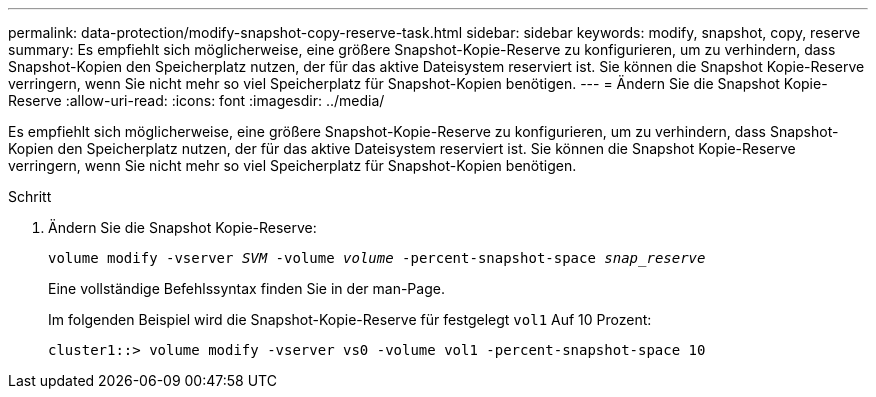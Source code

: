 ---
permalink: data-protection/modify-snapshot-copy-reserve-task.html 
sidebar: sidebar 
keywords: modify, snapshot, copy, reserve 
summary: Es empfiehlt sich möglicherweise, eine größere Snapshot-Kopie-Reserve zu konfigurieren, um zu verhindern, dass Snapshot-Kopien den Speicherplatz nutzen, der für das aktive Dateisystem reserviert ist. Sie können die Snapshot Kopie-Reserve verringern, wenn Sie nicht mehr so viel Speicherplatz für Snapshot-Kopien benötigen. 
---
= Ändern Sie die Snapshot Kopie-Reserve
:allow-uri-read: 
:icons: font
:imagesdir: ../media/


[role="lead"]
Es empfiehlt sich möglicherweise, eine größere Snapshot-Kopie-Reserve zu konfigurieren, um zu verhindern, dass Snapshot-Kopien den Speicherplatz nutzen, der für das aktive Dateisystem reserviert ist. Sie können die Snapshot Kopie-Reserve verringern, wenn Sie nicht mehr so viel Speicherplatz für Snapshot-Kopien benötigen.

.Schritt
. Ändern Sie die Snapshot Kopie-Reserve:
+
`volume modify -vserver _SVM_ -volume _volume_ -percent-snapshot-space _snap_reserve_`

+
Eine vollständige Befehlssyntax finden Sie in der man-Page.

+
Im folgenden Beispiel wird die Snapshot-Kopie-Reserve für festgelegt `vol1` Auf 10 Prozent:

+
[listing]
----
cluster1::> volume modify -vserver vs0 -volume vol1 -percent-snapshot-space 10
----

